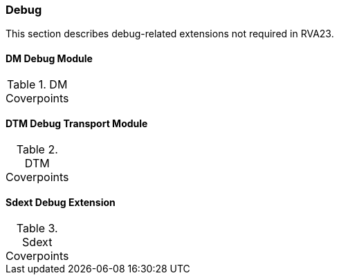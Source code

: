 
=== Debug

This section describes debug-related extensions not required in RVA23.

==== DM Debug Module

[[t-DM-coverpoints]]
.DM Coverpoints
[options=header]
[%AUTOWIDTH]
,===
//include::{testplansdir}/DM.adoc[]
,===

==== DTM Debug Transport Module

[[t-DTM-coverpoints]]
.DTM Coverpoints
[options=header]
[%AUTOWIDTH]
,===
//include::{testplansdir}/DTM.adoc[]
,===

==== Sdext Debug Extension

[[t-Sdext-coverpoints]]
.Sdext Coverpoints
[options=header]
[%AUTOWIDTH]
,===
//include::{testplansdir}/Sdext.adoc[]
,===
